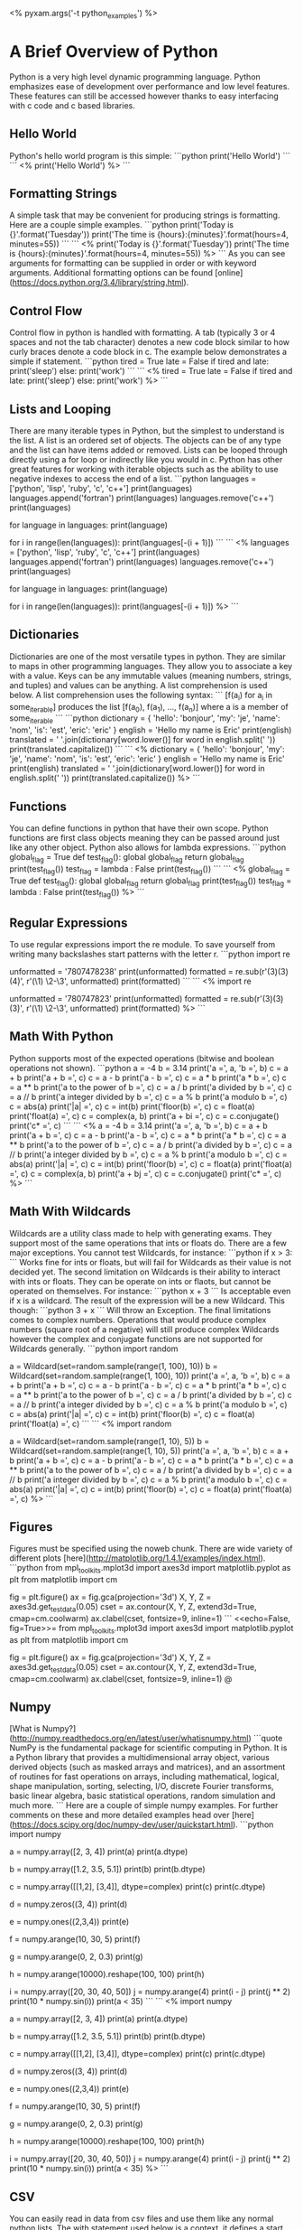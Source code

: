 # Compile this document to a pdf using the command:
#   $ pyxam -s -f pdf python_examples.org
# Compile this document to html using the command:
#   $ pyxam -s -f html python_examples.org
# Set the title of the output document to python_examples
<%
pyxam.args('-t python_examples')
%>
* A Brief Overview of Python
Python is a very high level dynamic programming language. Python emphasizes ease of development over performance and low
level features. These features can still be accessed however thanks to easy interfacing with c code and c based
libraries.
** Hello World
Python's hello world program is this simple:
```python
print('Hello World')
```
```
<%
print('Hello World')
%>
```
** Formatting Strings
A simple task that may be convenient for producing strings is formatting. Here are a couple simple examples.
```python
print('Today is {}'.format('Tuesday'))
print('The time is {hours}:{minutes}'.format(hours=4, minutes=55))
```
```
<%
print('Today is {}'.format('Tuesday'))
print('The time is {hours}:{minutes}'.format(hours=4, minutes=55))
%>
```
As you can see arguments for formatting can be supplied in order or with keyword arguments. Additional formatting
options can be found [online](https://docs.python.org/3.4/library/string.html).
** Control Flow
Control flow in python is handled with formatting. A tab (typically 3 or 4 spaces and not the tab character) denotes a
new code block similar to how curly braces denote a code block in c. The example below demonstrates a simple if
statement.
```python
tired = True
late = False
if tired and late:
    print('sleep')
else:
    print('work')
```
```
<%
tired = True
late = False
if tired and late:
    print('sleep')
else:
    print('work')
%>
```
** Lists and Looping
There are many iterable types in Python, but the simplest to understand is the list. A list is an ordered set of
objects. The objects can be of any type and the list can have items added or removed. Lists can be looped through
directly using a for loop or indirectly like you would in c. Python has other great features for working with iterable
objects such as the ability to use negative indexes to access the end of a list.
```python
languages = ['python', 'lisp', 'ruby', 'c', 'c++']
print(languages)
languages.append('fortran')
print(languages)
languages.remove('c++')
print(languages)
# Directly looping through a list
for language in languages:
    print(language)
# Indirectly looping through a list backwards
for i in range(len(languages)):
    print(languages[-(i + 1)])
```
```
<%
languages = ['python', 'lisp', 'ruby', 'c', 'c++']
print(languages)
languages.append('fortran')
print(languages)
languages.remove('c++')
print(languages)
# Directly looping through a list
for language in languages:
    print(language)
# Indirectly looping through a list backwards
for i in range(len(languages)):
    print(languages[-(i + 1)])
%>
```
** Dictionaries
Dictionaries are one of the most versatile types in python. They are similar to maps in other programming languages.
They allow you to associate a key with a value. Keys can be any immutable values (meaning numbers, strings, and tuples)
and values can be anything. A list comprehension is used below. A list comprehension uses the following syntax:
```
[f(a_i) for a_i in some_iterable]
produces the list
[f(a_0), f(a_1), ..., f(a_n)]
where a is a member of some_iterable
```
```python
dictionary = {
    'hello': 'bonjour',
    'my': 'je',
    'name': 'nom',
    'is': 'est',
    'eric': 'eric'
}
english = 'Hello my name is Eric'
print(english)
translated = ' '.join(dictionary[word.lower()] for word in english.split(' '))
print(translated.capitalize())
```
```
<%
dictionary = {
    'hello': 'bonjour',
    'my': 'je',
    'name': 'nom',
    'is': 'est',
    'eric': 'eric'
}
english = 'Hello my name is Eric'
print(english)
translated = ' '.join(dictionary[word.lower()] for word in english.split(' '))
print(translated.capitalize())
%>
```
** Functions
You can define functions in python that have their own scope. Python functions are first class objects meaning they can
be passed around just like any other object. Python also allows for lambda expressions.
```python
global_flag = True
def test_flag():
    global global_flag
    return global_flag
print(test_flag())
test_flag = lambda : False
print(test_flag())
```
```
<%
global_flag = True
def test_flag():
    global global_flag
    return global_flag
print(test_flag())
test_flag = lambda : False
print(test_flag())
%>
```
** Regular Expressions
To use regular expressions import the re module. To save yourself from writing many backslashes start patterns with the
letter r.
```python
import re

unformatted = '7807478238'
print(unformatted)
formatted = re.sub(r'(\d{3})(\d{3})(\d{4})', r'(\1) \2-\3', unformatted)
print(formatted)
```
```
<%
import re

unformatted = '780747823'
print(unformatted)
formatted = re.sub(r'(\d{3})(\d{3})(\d{3})', r'(\1) \2-\3', unformatted)
print(formatted)
%>
```
** Math With Python
Python supports most of the expected operations (bitwise and boolean operations not shown).
```python
a = -4
b = 3.14
print('a =', a, 'b =', b)
c = a + b
print('a + b =', c)
c = a - b
print('a - b =', c)
c = a * b
print('a * b =', c)
c = a ** b
print('a to the power of b =', c)
c = a / b
print('a divided by b =', c)
c = a // b
print('a integer divided by b =', c)
c = a % b
print('a modulo b =', c)
c = abs(a)
print('|a| =', c)
c = int(b)
print('floor(b) =', c)
c = float(a)
print('float(a) =', c)
c = complex(a, b)
print('a + bi =', c)
c = c.conjugate()
print('c* =', c)
```
```
<%
a = -4
b = 3.14
print('a =', a, 'b =', b)
c = a + b
print('a + b =', c)
c = a - b
print('a - b =', c)
c = a * b
print('a * b =', c)
c = a ** b
print('a to the power of b =', c)
c = a / b
print('a divided by b =', c)
c = a // b
print('a integer divided by b =', c)
c = a % b
print('a modulo b =', c)
c = abs(a)
print('|a| =', c)
c = int(b)
print('floor(b) =', c)
c = float(a)
print('float(a) =', c)
c = complex(a, b)
print('a + bj =', c)
c = c.conjugate()
print('c* =', c)
%>
```
** Math With Wildcards
Wildcards are a utility class made to help with generating exams. They support most of the same operations that ints or
floats do. There are a few major exceptions. You cannot test Wildcards, for instance:
```python
if x > 3:
```
Works fine for ints or floats, but will fail for Wildcards as their value is not decided yet. The second limitation on
Wildcards is their ability to interact with ints or floats. They can be operate on ints or flaots, but cannot be
operated on themselves. For instance:
```python
x + 3
```
Is acceptable even if x is a wildcard. The result of the expression will be a new Wildcard. This though:
```python
3 + x
```
Will throw an Exception. The final limitations comes to complex numbers. Operations that would produce complex numbers
(square root of a negative) will still produce complex Wildcards however the complex and conjugate functions are not
supported for Wildcards generally.
```python
import random

a = Wildcard(set=random.sample(range(1, 100), 10))
b = Wildcard(set=random.sample(range(1, 100), 10))
print('a =', a, 'b =', b)
c = a + b
print('a + b =', c)
c = a - b
print('a - b =', c)
c = a * b
print('a * b =', c)
c = a ** b
print('a to the power of b =', c)
c = a / b
print('a divided by b =', c)
c = a // b
print('a integer divided by b =', c)
c = a % b
print('a modulo b =', c)
c = abs(a)
print('|a| =', c)
c = int(b)
print('floor(b) =', c)
c = float(a)
print('float(a) =', c)
```
```
<%
import random

a = Wildcard(set=random.sample(range(1, 10), 5))
b = Wildcard(set=random.sample(range(1, 10), 5))
print('a =', a, 'b =', b)
c = a + b
print('a + b =', c)
c = a - b
print('a - b =', c)
c = a * b
print('a * b =', c)
c = a ** b
print('a to the power of b =', c)
c = a / b
print('a divided by b =', c)
c = a // b
print('a integer divided by b =', c)
c = a % b
print('a modulo b =', c)
c = abs(a)
print('|a| =', c)
c = int(b)
print('floor(b) =', c)
c = float(a)
print('float(a) =', c)
%>
```
** Figures
Figures must be specified using the noweb chunk. There are wide variety of different plots
[here](http://matplotlib.org/1.4.1/examples/index.html).
```python
from mpl_toolkits.mplot3d import axes3d
import matplotlib.pyplot as plt
from matplotlib import cm

fig = plt.figure()
ax = fig.gca(projection='3d')
X, Y, Z = axes3d.get_test_data(0.05)
cset = ax.contour(X, Y, Z, extend3d=True, cmap=cm.coolwarm)
ax.clabel(cset, fontsize=9, inline=1)
```
<<echo=False, fig=True>>=
from mpl_toolkits.mplot3d import axes3d
import matplotlib.pyplot as plt
from matplotlib import cm

fig = plt.figure()
ax = fig.gca(projection='3d')
X, Y, Z = axes3d.get_test_data(0.05)
cset = ax.contour(X, Y, Z, extend3d=True, cmap=cm.coolwarm)
ax.clabel(cset, fontsize=9, inline=1)
@
** Numpy
[What is Numpy?](http://numpy.readthedocs.org/en/latest/user/whatisnumpy.html)
```quote
NumPy is the fundamental package for scientific computing in Python. It is a Python library that provides a
multidimensional array object, various derived objects (such as masked arrays and matrices), and an assortment of
routines for fast operations on arrays, including mathematical, logical, shape manipulation, sorting, selecting, I/O,
discrete Fourier transforms, basic linear algebra, basic statistical operations, random simulation and much more.
```
Here are a couple of simple numpy examples. For further comments on these and more detailed examples head over
[here](https://docs.scipy.org/doc/numpy-dev/user/quickstart.html).
```python
import numpy

# Declaring an integer array
a = numpy.array([2, 3, 4])
print(a)
print(a.dtype)
# Declaring a float array
b = numpy.array([1.2, 3.5, 5.1])
print(b)
print(b.dtype)
# Declaring a complex array
c = numpy.array([[1,2], [3,4]], dtype=complex)
print(c)
print(c.dtype)
# Creating a multi-dimensional array of zeros
d = numpy.zeros((3, 4))
print(d)
# Creating a multi-dimensional array of ones
e = numpy.ones((2,3,4))
print(e)
# Filling a range, arguments are min, max, step
f = numpy.arange(10, 30, 5)
print(f)
# Ranges can have float steps
g = numpy.arange(0, 2, 0.3)
print(g)
# Arrays can be reshaped
h = numpy.arange(10000).reshape(100, 100)
print(h)
# A set of basic operations
i = numpy.array([20, 30, 40, 50])
j = numpy.arange(4)
print(i - j)
print(j ** 2)
print(10 * numpy.sin(i))
print(a < 35)
```
```
<%
import numpy

# Declaring an integer array
a = numpy.array([2, 3, 4])
print(a)
print(a.dtype)
# Declaring a float array
b = numpy.array([1.2, 3.5, 5.1])
print(b)
print(b.dtype)
# Declaring a complex array
c = numpy.array([[1,2], [3,4]], dtype=complex)
print(c)
print(c.dtype)
# Creating a multi-dimensional array of zeros
d = numpy.zeros((3, 4))
print(d)
# Creating a multi-dimensional array of ones
e = numpy.ones((2,3,4))
print(e)
# Filling a range, arguments are min, max, step
f = numpy.arange(10, 30, 5)
print(f)
# Ranges can have float steps
g = numpy.arange(0, 2, 0.3)
print(g)
# Arrays can be reshaped
h = numpy.arange(10000).reshape(100, 100)
print(h)
# A set of basic operations
i = numpy.array([20, 30, 40, 50])
j = numpy.arange(4)
print(i - j)
print(j ** 2)
print(10 * numpy.sin(i))
print(a < 35)
%>
```

** CSV
You can easily read in data from csv files and use them like any normal python lists. The with statement used below is a
context, it defines a start and end function, here it opens a filestream when the block begins and closes it when the
block finishes or fails.
```python
import csv

with open('population.csv') as csvfile:
    reader = csv.reader(csvfile, delimiter=',', quotechar='"')
    for row in reader:
        print('\t'.join(row))
```
```
<%
import csv

with open('population.csv') as csvfile:
    reader = csv.reader(csvfile, delimiter=',', quotechar='"')
    for row in reader:
        print('\t'.join(row))
%>
```
```html
<script src="https://ajax.googleapis.com/ajax/libs/jquery/2.2.0/jquery.min.js"></script>
<script>
    // python keywords excluding class as that is needed for the css
    var keywords = [
        'and', 'del', 'from', 'not', 'while', 'as', 'if', 'global', 'for', 'with', 'assert', 'else', 'elif', 'pass',
        'yield', 'break', 'except', 'import', 'exec', 'in', 'raise', 'continue', 'finally', 'return', 'def',
        'or', 'lambda', 'try'
    ];
    // For each python block perform basic syntax highlighting
    $('.verb-python').each(function() {
        // Highlight strings
        $(this).html($(this).html().replace(
            /(('|")[^'"\n]+('|"))/g,
            '<span class="hl-string">$1</span>'
        ));
        // Highlight comments
        $(this).html($(this).html().replace(
           /(#.*)/g,
           '<span class="hl-comment">$1</span>'
        ));
        // Highlight numbers
        $(this).html($(this).html().replace(
           /([0-9]+[.0-9]*)/g,
           '<span class="hl-num">$1</span>'
        ));
        // Highlight keywords
        for (var i in keywords) {
            $(this).html($(this).html().replace(
                new RegExp('(' + keywords[i] + '\\s)', 'g'),
                '<span class="hl-keyword">$1</span>'));
        }
    });
</script>
<style>
    .verb-python {
        font-family: consolas, monospace;
        padding: 1em;
        background: #F0F1F2;
    }
    .hl-keyword {
        font-family: consolas, monospace;
        font-weight: bold;
        color: #A71D5D;
    }
    .hl-string {
        font-family: consolas, monospace;
        color: #2F499B
    }
    .hl-num {
        font-family: consolas, monospace;
        color: #43A33C;
    }
    .hl-comment {
        text-decoration: italics;
        color: #9F9F9F;
    }
</style>
```